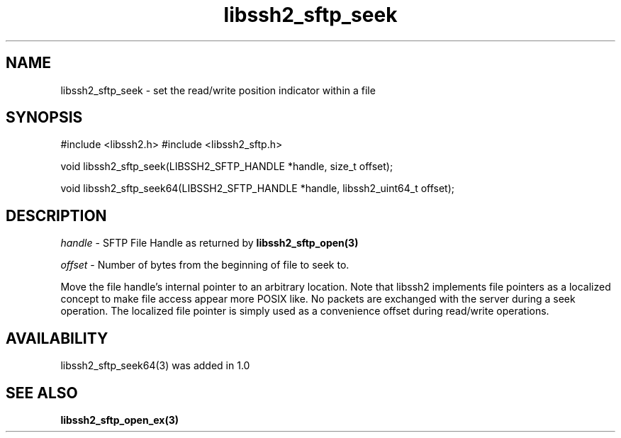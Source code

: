 .\" $Id: libssh2_sftp_seek.3,v 1.4 2009/03/16 23:25:14 bagder Exp $
.\"
.TH libssh2_sftp_seek 3 "22 Dec 2008" "libssh2 1.0" "libssh2 manual"
.SH NAME
libssh2_sftp_seek - set the read/write position indicator within a file
.SH SYNOPSIS
#include <libssh2.h>
#include <libssh2_sftp.h>

void 
libssh2_sftp_seek(LIBSSH2_SFTP_HANDLE *handle, size_t offset);

void 
libssh2_sftp_seek64(LIBSSH2_SFTP_HANDLE *handle, libssh2_uint64_t offset);

.SH DESCRIPTION
\fIhandle\fP - SFTP File Handle as returned by 
.BR libssh2_sftp_open(3)

\fIoffset\fP - Number of bytes from the beginning of file to seek to.

Move the file handle's internal pointer to an arbitrary location. 
Note that libssh2 implements file pointers as a localized concept to make 
file access appear more POSIX like. No packets are exchanged with the server 
during a seek operation. The localized file pointer is simply used as a 
convenience offset during read/write operations.
.SH AVAILABILITY
libssh2_sftp_seek64(3) was added in 1.0
.SH SEE ALSO
.BR libssh2_sftp_open_ex(3)
